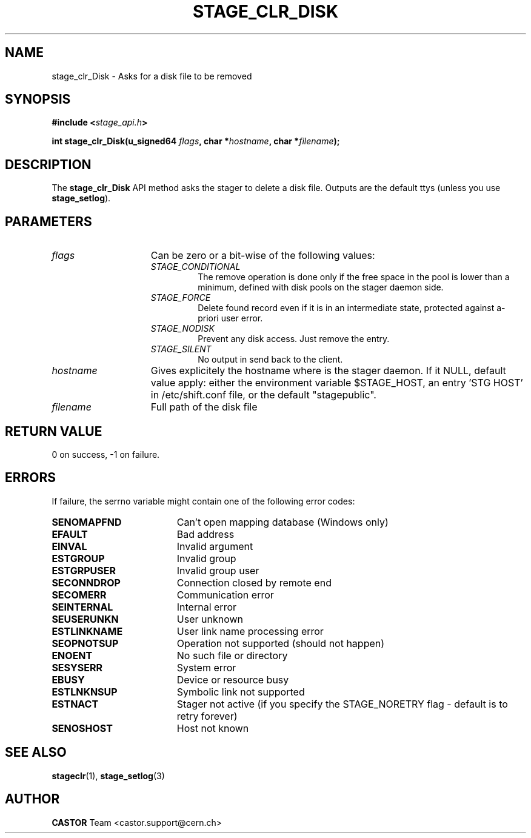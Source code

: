 .\" $Id: stage_clr_Disk.man,v 1.1 2002/10/09 07:49:26 jdurand Exp $
.\"
.\" @(#)$RCSfile: stage_clr_Disk.man,v $ $Revision: 1.1 $ $Date: 2002/10/09 07:49:26 $ CERN IT-DS/HSM Jean-Damien Durand
.\" Copyright (C) 2002 by CERN/IT/DS/HSM
.\" All rights reserved
.\"
.TH STAGE_CLR_DISK "3" "$Date: 2002/10/09 07:49:26 $" "CASTOR" "Stage Library Functions"
.SH NAME
stage_clr_Disk \- Asks for a disk file to be removed
.SH SYNOPSIS
.BI "#include <" stage_api.h ">"
.sp
.BI "int stage_clr_Disk(u_signed64 " flags ,
.BI "char *" hostname ,
.BI "char *" filename ");"

.SH DESCRIPTION
The \fBstage_clr_Disk\fP API method asks the stager to delete a disk file. Outputs are the default ttys (unless you use \fBstage_setlog\fP).

.SH PARAMETERS
.TP 1.5i
.I flags
Can be zero or a bit-wise of the following values:
.RS
.TP
.I STAGE_CONDITIONAL
The remove operation is done only if the free space in the pool is lower than a minimum, defined with disk pools on the stager daemon side.
.TP
.I STAGE_FORCE
Delete found record even if it is in an intermediate state, protected against a\-priori user error.
.TP
.I STAGE_NODISK
Prevent any disk access. Just remove the entry.
.TP
.I STAGE_SILENT
No output in send back to the client.
.RE
.TP
.I hostname
Gives explicitely the hostname where is the stager daemon. If it NULL, default value apply: either the environment variable $STAGE_HOST, an entry 'STG HOST' in /etc/shift.conf file, or the default "stagepublic".
.TP
.I filename
Full path of the disk file

.SH RETURN VALUE
0 on success, -1 on failure.

.SH ERRORS
If failure, the serrno variable might contain one of the following error codes:
.TP 1.9i
.B SENOMAPFND
Can't open mapping database (Windows only)
.TP
.B EFAULT
Bad address
.TP
.B EINVAL
Invalid argument
.TP
.B ESTGROUP
Invalid group
.TP
.B ESTGRPUSER
Invalid group user
.TP
.B SECONNDROP
Connection closed by remote end
.TP
.B SECOMERR
Communication error
.TP
.B SEINTERNAL
Internal error
.TP
.B SEUSERUNKN
User unknown
.TP
.B ESTLINKNAME
User link name processing error
.TP
.B SEOPNOTSUP
Operation not supported (should not happen)
.TP
.B ENOENT
No such file or directory
.TP
.B SESYSERR
System error
.TP
.B EBUSY
Device or resource busy
.TP
.B ESTLNKNSUP
Symbolic link not supported
.TP
.B ESTNACT
Stager not active (if you specify the STAGE_NORETRY flag - default is to retry forever)
.TP
.B SENOSHOST
Host not known

.SH SEE ALSO
\fBstageclr\fP(1), \fBstage_setlog\fP(3)

.SH AUTHOR
\fBCASTOR\fP Team <castor.support@cern.ch>

